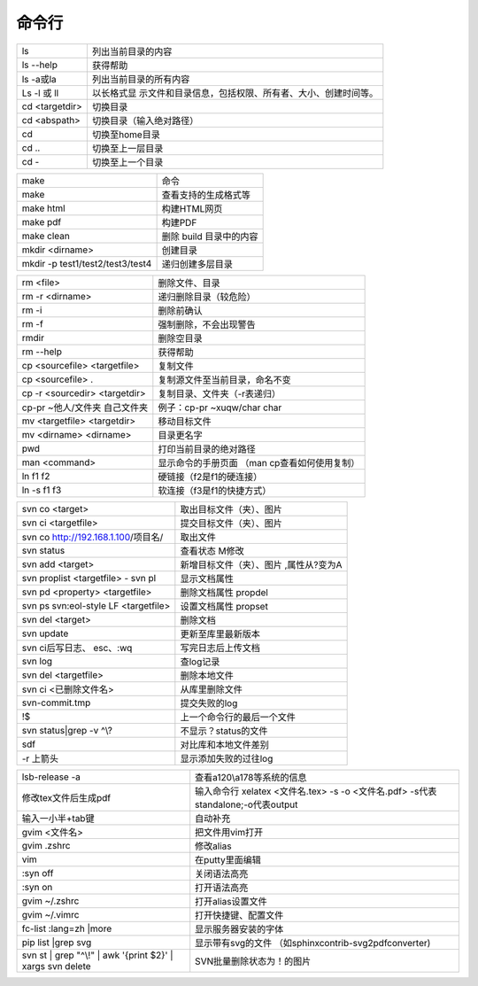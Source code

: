 命令行
======


+-------------+--------------------------------------------------------+
| ls          | 列出当前目录的内容                                     |
+-------------+--------------------------------------------------------+
| ls --help   | 获得帮助                                               |
+-------------+--------------------------------------------------------+
| ls -a或la   | 列出当前目录的所有内容                                 |
+-------------+--------------------------------------------------------+
| Ls -l 或 ll | 以长格式显                                             |
|             | 示文件和目录信息，包括权限、所有者、大小、创建时间等。 |
+-------------+--------------------------------------------------------+
| cd          | 切换目录                                               |
| <targetdir> |                                                        |
+-------------+--------------------------------------------------------+
| cd          | 切换目录（输入绝对路径）                               |
| <abspath>   |                                                        |
+-------------+--------------------------------------------------------+
| cd          | 切换至home目录                                         |
+-------------+--------------------------------------------------------+
| cd ..       | 切换至上一层目录                                       |
+-------------+--------------------------------------------------------+
| cd -        | 切换至上一个目录                                       |
+-------------+--------------------------------------------------------+

 

+---------------------------------------+------------------------------+
| make                                  | 命令                         |
+---------------------------------------+------------------------------+
| make                                  | 查看支持的生成格式等         |
+---------------------------------------+------------------------------+
| make html                             | 构建HTML网页                 |
+---------------------------------------+------------------------------+
| make pdf                              | 构建PDF                      |
+---------------------------------------+------------------------------+
| make clean                            | 删除 build 目录中的内容      |
+---------------------------------------+------------------------------+
| mkdir <dirname>                       | 创建目录                     |
+---------------------------------------+------------------------------+
| mkdir -p test1/test2/test3/test4      | 递归创建多层目录             |
+---------------------------------------+------------------------------+

 

 

 

+--------------------------+-------------------------------------------+
| rm <file>                | 删除文件、目录                            |
+--------------------------+-------------------------------------------+
| rm -r <dirname>          | 递归删除目录（较危险）                    |
+--------------------------+-------------------------------------------+
| rm -i                    | 删除前确认                                |
+--------------------------+-------------------------------------------+
| rm -f                    | 强制删除，不会出现警告                    |
+--------------------------+-------------------------------------------+
| rmdir                    | 删除空目录                                |
+--------------------------+-------------------------------------------+
| rm --help                | 获得帮助                                  |
+--------------------------+-------------------------------------------+
| cp <sourcefile>          | 复制文件                                  |
| <targetfile>             |                                           |
+--------------------------+-------------------------------------------+
| cp <sourcefile> .        | 复制源文件至当前目录，命名不变            |
+--------------------------+-------------------------------------------+
| cp -r <sourcedir>        | 复制目录、文件夹（-r表递归）              |
| <targetdir>              |                                           |
+--------------------------+-------------------------------------------+
| cp-pr ~他人/文件夹       | 例子：cp-pr ~xuqw/char char               |
| 自己文件夹               |                                           |
+--------------------------+-------------------------------------------+
| mv <targetfile>          | 移动目标文件                              |
| <targetdir>              |                                           |
+--------------------------+-------------------------------------------+
| mv <dirname> <dirname>   | 目录更名字                                |
+--------------------------+-------------------------------------------+
| pwd                      | 打印当前目录的绝对路径                    |
+--------------------------+-------------------------------------------+
| man <command>            | 显示命令的手册页面 （man                  |
|                          | cp查看如何使用复制）                      |
+--------------------------+-------------------------------------------+
| ln f1 f2                 | 硬链接（f2是f1的硬连接）                  |
+--------------------------+-------------------------------------------+
| ln -s f1 f3              | 软连接（f3是f1的快捷方式）                |
+--------------------------+-------------------------------------------+

 

+--------------------------------+-------------------------------------+
| svn co <target>                | 取出目标文件（夹）、图片            |
+--------------------------------+-------------------------------------+
| svn ci <targetfile>            | 提交目标文件（夹）、图片            |
+--------------------------------+-------------------------------------+
| svn co                         | 取出文件                            |
| http://192.168.1.100/项目名/   |                                     |
+--------------------------------+-------------------------------------+
| svn status                     | 查看状态 M修改                      |
+--------------------------------+-------------------------------------+
| svn add <target>               | 新增目标文件（夹）、图片            |
|                                | ,属性从?变为A                       |
+--------------------------------+-------------------------------------+
| svn proplist <targetfile> -    | 显示文档属性                        |
| svn pl                         |                                     |
+--------------------------------+-------------------------------------+
| svn pd <property> <targetfile> | 删除文档属性 propdel                |
+--------------------------------+-------------------------------------+
| svn ps svn:eol-style LF        | 设置文档属性 propset                |
| <targetfile>                   |                                     |
+--------------------------------+-------------------------------------+
| svn del <target>               | 删除文档                            |
+--------------------------------+-------------------------------------+
| svn update                     | 更新至库里最新版本                  |
+--------------------------------+-------------------------------------+
| svn ci后写日志、 esc、:wq      | 写完日志后上传文档                  |
+--------------------------------+-------------------------------------+
| svn log                        | 查log记录                           |
+--------------------------------+-------------------------------------+
| svn del <targetfile>           | 删除本地文件                        |
+--------------------------------+-------------------------------------+
| svn ci <已删除文件名>          | 从库里删除文件                      |
+--------------------------------+-------------------------------------+
| svn-commit.tmp                 | 提交失败的log                       |
+--------------------------------+-------------------------------------+
| !$                             | 上一个命令行的最后一个文件          |
+--------------------------------+-------------------------------------+
| svn status|grep -v ^\\?        | 不显示？status的文件                |
+--------------------------------+-------------------------------------+
| sdf                            | 对比库和本地文件差别                |
+--------------------------------+-------------------------------------+
| -r 上箭头                      | 显示添加失败的过往log               |
+--------------------------------+-------------------------------------+

 

+------------------------+---------------------------------------------+
| lsb-release -a         | 查看a120\\a178等系统的信息                  |
+------------------------+---------------------------------------------+
| 修改tex文件后生成pdf   | 输入命令行 xelatex <文件名.tex> -s -o       |
|                        | <文件名.pdf> -s代表standalone;-o代表output  |
+------------------------+---------------------------------------------+
| 输入一小半+tab键       | 自动补充                                    |
+------------------------+---------------------------------------------+
| gvim <文件名>          | 把文件用vim打开                             |
+------------------------+---------------------------------------------+
| gvim .zshrc            | 修改alias                                   |
+------------------------+---------------------------------------------+
| vim                    | 在putty里面编辑                             |
+------------------------+---------------------------------------------+
| :syn off               | 关闭语法高亮                                |
+------------------------+---------------------------------------------+
| :syn on                | 打开语法高亮                                |
+------------------------+---------------------------------------------+
| gvim ~/.zshrc          | 打开alias设置文件                           |
+------------------------+---------------------------------------------+
| gvim ~/.vimrc          | 打开快捷键、配置文件                        |
+------------------------+---------------------------------------------+
| fc-list :lang=zh       | 显示服务器安装的字体                        |
| \|more                 |                                             |
+------------------------+---------------------------------------------+
| pip list \|grep svg    | 显示带有svg的文件                           |
|                        | （如sphinxcontrib-svg2pdfconverter)         |
+------------------------+---------------------------------------------+
| svn st \| grep "^\\!"  | SVN批量删除状态为！的图片                   |
| \| awk '{print $2}' \| |                                             |
| xargs svn delete       |                                             |
+------------------------+---------------------------------------------+
